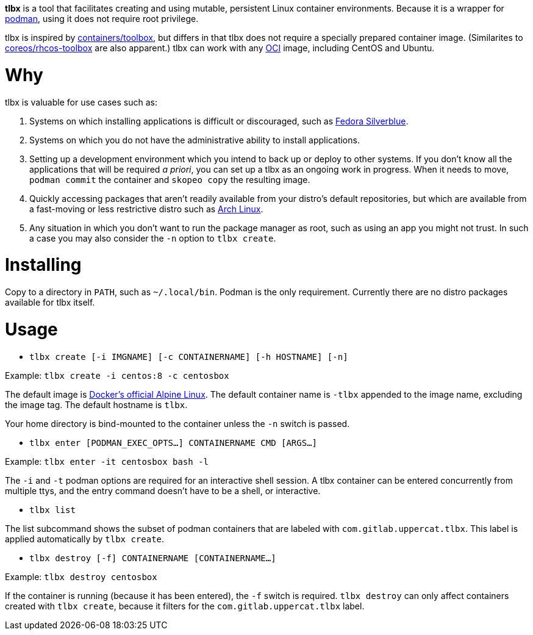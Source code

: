 *tlbx* is a tool that facilitates creating and using mutable, persistent
Linux container environments. Because it is a wrapper for
https://podman.io/[podman], using it does not require root privilege.

tlbx is inspired by https://github.com/containers/toolbox[containers/toolbox],
but differs in that tlbx does not require a specially prepared container
image. (Similarites to https://github.com/coreos/toolbox[coreos/rhcos-toolbox]
are also apparent.) tlbx can work with any
https://www.opencontainers.org/[OCI] image, including CentOS and Ubuntu.

= Why

tlbx is valuable for use cases such as:

. Systems on which installing applications is difficult or discouraged, such
as https://silverblue.fedoraproject.org/[Fedora Silverblue].
. Systems on which you do not have the administrative ability to install
applications.
. Setting up a development environment which you intend to back up or deploy
to other systems. If you don't know all the applications that will be required
_a priori_, you can set up a tlbx as an ongoing work in progress. When it
needs to move, `podman commit` the container and `skopeo copy` the resulting
image.
. Quickly accessing packages that aren't readily available from your distro's
default repositories, but which are available from a fast-moving or less
restrictive distro such as https://archlinux.org[Arch Linux].
. Any situation in which you don't want to run the package manager as root,
such as using an app you might not trust. In such a case you may also consider
the `-n` option to `tlbx create`.

= Installing
Copy to a directory in `PATH`, such as `~/.local/bin`. Podman is the only
requirement. Currently there are no distro packages available for tlbx itself.

= Usage
* `tlbx create [-i IMGNAME] [-c CONTAINERNAME] [-h HOSTNAME] [-n]`

Example: `tlbx create -i centos:8 -c centosbox`

The default image is https://hub.docker.com/_/alpine[Docker's official Alpine
Linux]. The default container name is `-tlbx` appended to the image name,
excluding the image tag. The default hostname is `tlbx`.

Your home directory is bind-mounted to the container unless the `-n` switch is
passed.

* `tlbx enter [PODMAN_EXEC_OPTS...] CONTAINERNAME CMD [ARGS...]`

Example: `tlbx enter -it centosbox bash -l`

The `-i` and `-t` podman options are required for an interactive shell session.
A tlbx container can be entered concurrently from multiple ttys, and the entry
command doesn't have to be a shell, or interactive.

* `tlbx list`

The list subcommand shows the subset of podman containers that are labeled with
`com.gitlab.uppercat.tlbx`. This label is applied automatically by
`tlbx create`.

* `tlbx destroy [-f] CONTAINERNAME [CONTAINERNAME...]`

Example: `tlbx destroy centosbox`

If the container is running (because it has been entered), the `-f` switch is
required. `tlbx destroy` can only affect containers created with `tlbx create`,
because it filters for the `com.gitlab.uppercat.tlbx` label.

// vim: set ft=asciidoc tw=78:
